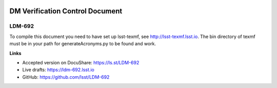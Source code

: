 .. image:: https://img.shields.io/badge/ldm--692-lsst.io-brightgreen.svg
   :target: https://ldm-692.lsst.io
.. image:: https://github.com/lsst/LDM-692/workflows/CI/badge.svg
   :target: https://github.com/lsst/LDM-692/actions/

################################
DM Verification Control Document
################################

LDM-692
=======

To compile this document you need to have set up lsst-texmf, see  http://lsst-texmf.lsst.io.
The bin directory of texmf must be in your path for generateAcronyms.py to be found and work. 

**Links**

- Accepted version on DocuShare: https://ls.st/LDM-692
- Live drafts: https://ldm-692.lsst.io
- GitHub: https://github.com/lsst/LDM-692

